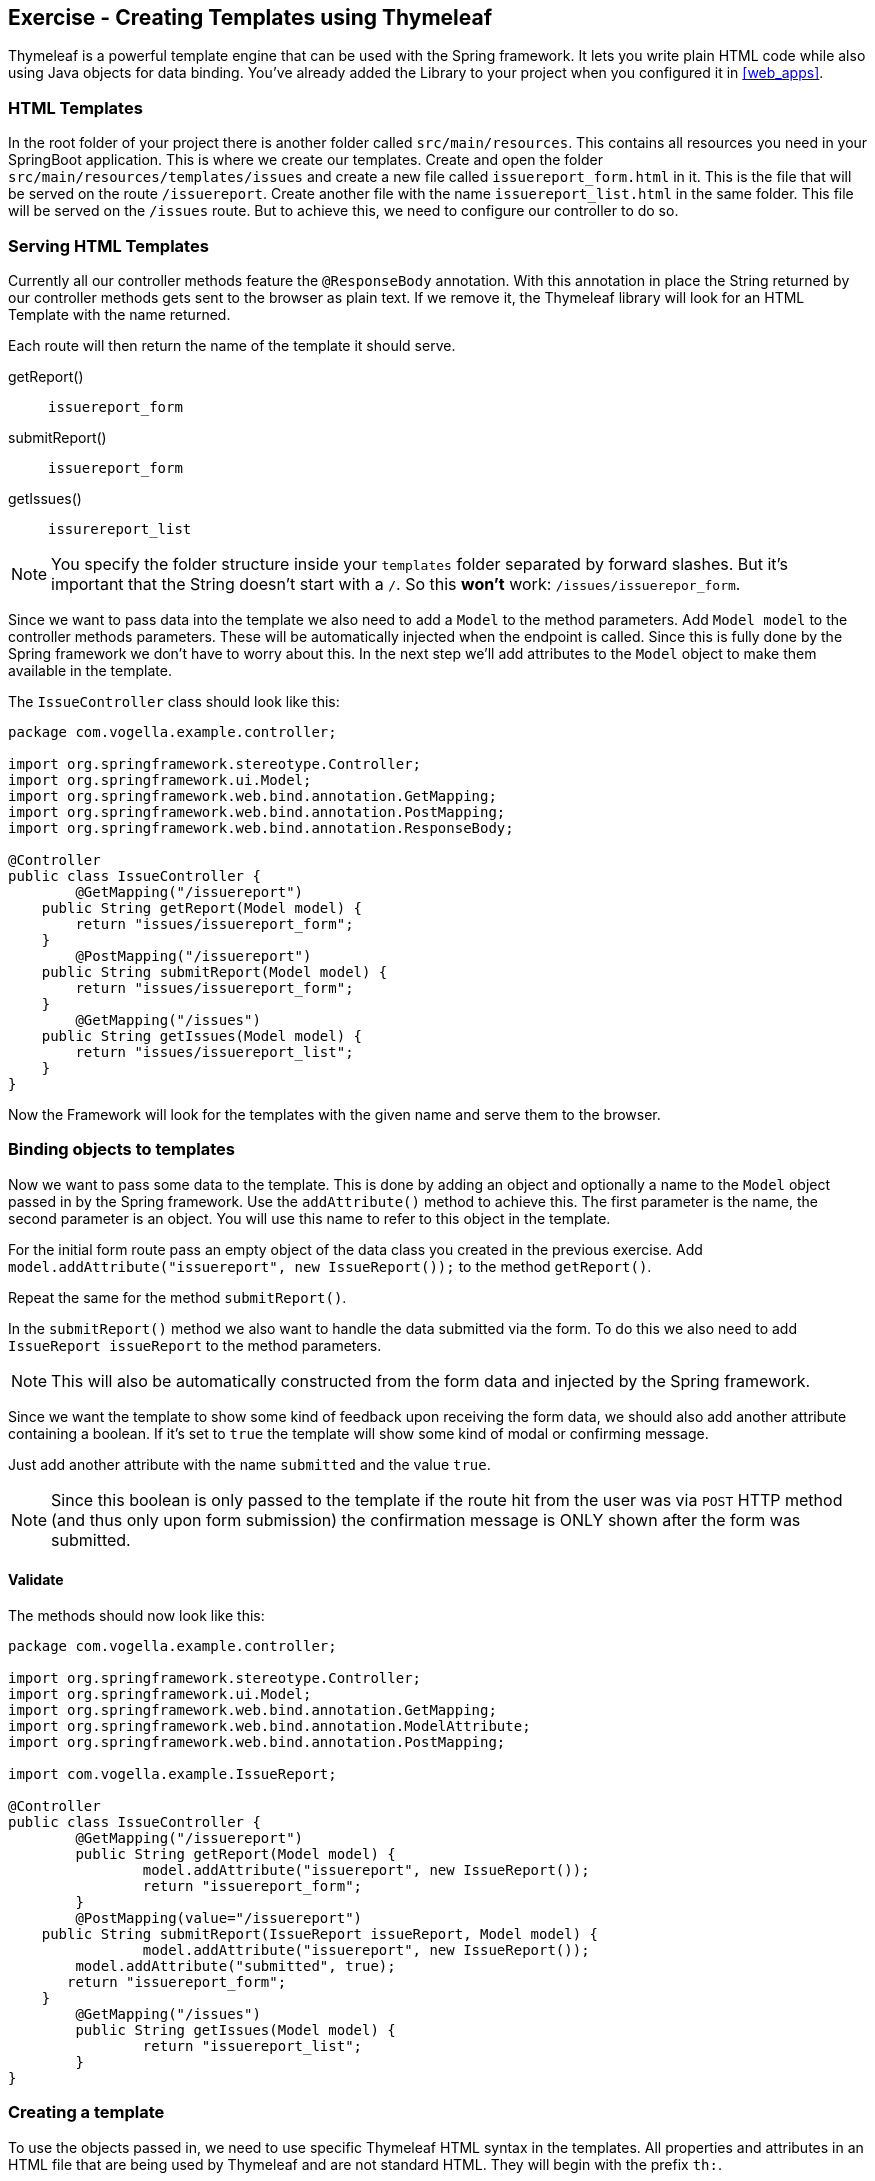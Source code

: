 == Exercise - Creating Templates using Thymeleaf

Thymeleaf is a powerful template engine that can be used with the Spring framework. 
It lets you write plain HTML code while also using Java objects for data binding. 
You've already added the Library to your project when you configured it in <<web_apps>>.

=== HTML Templates

In the root folder of your project there is another folder called `src/main/resources`. 
This contains all resources you need in your SpringBoot application. 
This is where we create our templates. 
Create and open the folder `src/main/resources/templates/issues` and create a new file called `issuereport_form.html` in it. 
This is the file that will be served on the route `/issuereport`. 
Create another file with the name `issuereport_list.html` in the same folder. 
This file will be served on the `/issues` route. 
But to achieve this, we need to configure our controller to do so.

=== Serving HTML Templates

Currently all our controller methods feature the `@ResponseBody` annotation. 
With this annotation in place the String returned by our controller methods gets sent to the browser as plain text. 
If we remove it, the Thymeleaf library will look for an HTML Template with the name returned. 

Each route will then return the name of the template it should serve.

getReport():: `issuereport_form`
submitReport():: `issuereport_form`
getIssues():: `issurereport_list`

NOTE: You specify the folder structure inside your `templates` folder separated by forward slashes. But it's important that the String doesn't start with a `/`. So this *won't* work: `/issues/issuerepor_form`.

Since we want to pass data into the template we also need to add a `Model` to the method parameters. 
Add `Model model` to the controller methods parameters. These will be automatically injected when the endpoint is called.
Since this is fully done by the Spring framework we don't have to worry about this.
In the next step we'll add attributes to the `Model` object to make them available in the template.

The `IssueController` class should look like this:

[source, Java]
----
package com.vogella.example.controller;

import org.springframework.stereotype.Controller;
import org.springframework.ui.Model;
import org.springframework.web.bind.annotation.GetMapping;
import org.springframework.web.bind.annotation.PostMapping;
import org.springframework.web.bind.annotation.ResponseBody;

@Controller
public class IssueController {
	@GetMapping("/issuereport")
    public String getReport(Model model) {
        return "issues/issuereport_form";
    }
	@PostMapping("/issuereport")
    public String submitReport(Model model) {
        return "issues/issuereport_form";
    }
	@GetMapping("/issues")
    public String getIssues(Model model) {
        return "issues/issuereport_list";
    }
}
----

Now the Framework will look for the templates with the given name and serve them to the browser.

=== Binding objects to templates

Now we want to pass some data to the template. 
This is done by adding an object and optionally a name to the `Model` object passed in by the Spring framework. 
Use the `addAttribute()` method to achieve this.
The first parameter is the name, the second parameter is an object. 
You will use this name to refer to this object in the template. 

For the initial form route pass an empty object of the data class you created in the previous exercise. 
Add `model.addAttribute("issuereport", new IssueReport());` to the method `getReport()`.

Repeat the same for the method `submitReport()`. 

In the `submitReport()` method we also want to handle the data submitted via the form. 
To do this we also need to add `IssueReport issueReport` to the method parameters. 

NOTE: This will also be automatically constructed from the form data and injected by the Spring framework. 

Since we want the template to show some kind of feedback upon receiving the form data, we should also add another attribute containing a boolean. 
If it's set to `true` the template will show some kind of modal or confirming message. 

Just add another attribute with the name `submitted` and the value `true`.

NOTE: Since this boolean is only passed to the template if the route hit from the user was via `POST` HTTP method (and thus only upon form submission) the confirmation message is ONLY shown after the form was submitted.

==== Validate
The methods should now look like this:
[source, java]
----
package com.vogella.example.controller;

import org.springframework.stereotype.Controller;
import org.springframework.ui.Model;
import org.springframework.web.bind.annotation.GetMapping;
import org.springframework.web.bind.annotation.ModelAttribute;
import org.springframework.web.bind.annotation.PostMapping;

import com.vogella.example.IssueReport;

@Controller
public class IssueController {
	@GetMapping("/issuereport")
	public String getReport(Model model) {
		model.addAttribute("issuereport", new IssueReport());
		return "issuereport_form";
	}
	@PostMapping(value="/issuereport")
    public String submitReport(IssueReport issueReport, Model model) {
		model.addAttribute("issuereport", new IssueReport());
    	model.addAttribute("submitted", true);
       return "issuereport_form";
    }
	@GetMapping("/issues")
	public String getIssues(Model model) {
		return "issuereport_list";
	}
}

----


=== Creating a template

To use the objects passed in, we need to use specific Thymeleaf HTML syntax in the templates. 
All properties and attributes in an HTML file that are being used by Thymeleaf and are not standard HTML. 
They will begin with the prefix `th:`.

We will start with the following basic HTML document with a form in it. 
Add the following coding to the `issuereport_form.html` file:

[source, HTML]
----
<!DOCTYPE html>
<html xmlns:th="http://www.thymeleaf.org">
<head>
	<title>Vogella Issuereport</title>
	<link rel="stylesheet" href="./style.css" />
	<meta charset="UTF-8" />
</head>
<body>
	<div class="container">
		<form method="post" action="#">
			<h3>Vogella Issuereport</h3>
			<input type="text" placeholder="Email" id="email"/> 
			<input type="text" placeholder="Url where the issue was found on" id="url"/>
			<textarea placeholder="Description of the issue" rows="5" id="description"></textarea>
			
			<label for="private_id">
			   Private?
			   <input type="checkbox" name="private" id="private_id"/>
			</label>
			<label for="updates_id">
			    Keep me posted
			    <input type="checkbox" id="updates_id" name="updates"/>
			</label>
			
			<input type="submit" value="Submit"/> 
		</form>
	
		<div class="result_message">
			<h3>Your report has been submitted.</h3>
			<p>Find all issues <a href="/issues">here</a></p>
		</div>
	</div>
</body>
</html>
----

This does not have any logic or data-binding in it, yet.

NOTE: Without the attribute `xmlns:th="http://www.thymeleaf.org"` in the `<html>` tag, Spring would throw an exception. Because in this case Thymeleaf would not know that this document should be handled as an HTML Template. 

Now the file will be served on the route http://localhost:8080/issuereport[`/issuereport`]. 
If you have the application still running you can navigate to the route or click the link.

=== Data-binding

Now we want to tell Spring that this form should populate the fields of the `IssueReport` object we passed earlier.
This is done by adding `th:object="${issuereport}"` to the `<form>` tag in `issuereport_form.html`:
`<form method="post" th:action="@{/issuereport}" th:object="${issuereport}">`

NOTE: `th:action` is the syntax for adding the action that should happen upon submission of the form.

NOTE: Remember that we set the name of the `IssueReport` object to `issuereport`? We refer to it now by using that name. 
The same can be done with any name and object.

This alone will not tell Spring to auto-populate the fields in the object. 
We need to specify in the `<input>` elements what field this should represent. 
This is done by adding the attribute `th:field="*{}"`.

NOTE: `${}` is the way to refer to objects that were passed to the template, using SpEL. `*{}` is the syntax to refer to fields of the object bound to the form. 

Add the following attributes to the `<input>` and `<textarea>` elements respectively.

`<input type="text" placeholder="Email" id="email" th:field="*{email}"/>`

`<input type="text" placeholder="Url where the issue was found on" id="url" th:field="*{url}"/>`

`<textarea placeholder="Description of the issue" rows="5" id="description" th:field="*{description}"></textarea>`

`<input type="checkbox" name="private" id="private_id" th:field="*{markedAsPrivate}"/>`

`<input type="checkbox" id="updates_id" name="updates" th:field="*{updates}"/>`

We also wanted to show some kind of confirmation modal upon submission. 
A modal for this already exists in the template: `<div class="result_message">`. 
But this should obviously be hidden until the user submits an issue.
This is done via a conditional expression. 
Namely `th:if=""`.

Remember that we passed a boolean with the name `submitted` in the `submitReport()` method? 
We could now use this to determine if we should show the confirmation modal. 

Add `th:if="${submitted}"` to the `<div class="result_message">`. 
The result should look like this: `<div class="result_message" th:if="${submitted}">`

Now the class `result_message` will only be displayed if `submitted` is `true`.

NOTE: The reason for this is that we hardcoded the `submitted` boolean ONLY to the `POST` request mapping.
Thus it will only be added to the template if the `HTTP` method was `POST`. 
So only if the form was submitted.

The `issuereport_form.html` should now look like this:

[source, HTML]
----
<!DOCTYPE html>
<html xmlns:th="http://www.thymeleaf.org">
<head>
	<title>Vogella Issuereport</title>
<link rel="stylesheet" href="./style.css" />
	<meta charset="UTF-8" />
</head>
<body>
	<div class="container">
		<form method="post" action="#" th:object="${issuereport}" th:action="@{/issuereport}">
			<h3>Vogella Issue Report</h3>
			<input type="text" placeholder="Email" id="email" th:field="*{email}"/> 
			<input type="text" placeholder="Url where the issue was found on" id="url" th:field="*{url}" />
			<textarea placeholder="Description of the issue" rows="5" id="description" th:field="*{description}" ></textarea>
			
			<label for="private_id">
			    Private?
			    <input type="checkbox" name="private" id="private_id" th:field="*{markedAsPrivate}" />
			</label>
			
			<label for="updates_id">
			    Keep me posted
			    <input type="checkbox" id="updates_id" name="updates" th:field="*{updates}" />
			</label>
			
			<input type="submit" value="Submit"/> 
		</form>
	
	
		<div class="result_message" th:if="${submitted}">
			<h3>Your report has been submitted.</h3>
			<p>Find all issues <a href="/issues">here</a></p>
		</div>
	</div>
</body>
</html>
----

=== List view 

Now we will create the HTML page for the issue report list. 
Add the following coding to `issuereport_list.html`. 

[source, html]
----
<!DOCTYPE html>
<html xmlns:th="http://www.thymeleaf.org">
<head>
	<title>Vogella Issuereport</title>
	<link rel="stylesheet" href="./style.css" />
	<meta charset="UTF-8" />
</head>
<body>
	<div class="container issue_list">
		<h2>Issues</h2>
		<br />
		<table>
			<tr>
				<th>Url</th>
				<th class="desc">Description</th>
				<th>Done</th>
				<th>Created</th>
			</tr>
			<th:block th:each="issue : ${issues}">
				<tr>
					<td ><a th:href="@{${issue.url}}" th:text="${issue.url}"></a></td>
					<td th:text="${issue.description}">...</td>
					<td><span class="status" th:classappend="${issue.done} ? done : pending"></span></td>
					<td th:text="${issue.created}">...</td>					
				</tr>
			</th:block>
		</table>
	</div>
</body>
</html>
----
  
NOTE: `th:classappend` conditionally adds classes to an element if the expression passed to it is true or false.

NOTE: `th:each="issue : ${issues}` will loop over the issues list.

=== Optional: Stylesheets

If you want to have some styling for the page, this snippet styles it a bit. 
This is optional and does not change the behavior of the application in any way. 
It is already linked to both HTML pages via the `<link rel="stylesheet" href="./style.css" />` element in the `<head>` section.
Create a new file in the `static` folder in `src/main/resources`. 
Name it `style.css` and copy the following snippet into it. 

[source, CSS]
----
*{
	padding: 0;
	margin: 0;
	box-sizing: border-box;
}
body{
	font-family: sans-serif;
}
.container {
	width: 100vw;
	height: 100vh;
	padding: 100px 0;
	text-align: center;	
}
.container form{
	width: 100%;
	height: 100%;
	margin: 0 auto;
	max-width: 350px;
}
.container form input[type="text"], .container form textarea{
	width: 100%;
	padding: 10px;
	border-radius: 3px;
	border: 1px solid #b8b8b8;
	font-family: inherit;
	margin-bottom: 20px;
}
.container h3{
	margin-bottom: 20px;
}
.container form input[type="submit"]{
	max-width: 250px;
	margin: auto;
	display: block;
	width: 55%;
	padding: 10px;
	background: darkorange;
	border: 1px solid #b8b8b8;
	border-radius: 3px;
	margin-top: 20px;
	cursor: pointer;
}
.issue_list table{
	text-align: left;
	border-collapse: collapse;
	border: 1px #b8b8b8 solid;
	margin: auto;
}
.issue_list .desc{
	min-width: 500px;
}
.issue_list td, .issue_list th{
	border-bottom: 1px #b8b8b8 solid;
	border-top: 1px #b8b8b8 solid;
	padding: 5px;
}
.issue_list tr{
	height: 35px;
	transition: background .25s;
	
}
.issue_list tr:hover{
	background: #eee;
}
.issue_list .status.done:after{
	content: '✓';
}
----


=== Validate

Reload the page on the `http://localhost:8080/issuereport`. 
The styling should have been applied.
Enter some values in the fields and press submit. 
Now the `result_message` `<div>` will also be shown.

image::spring_boot_project_submission_modal.png[Spring Boot Project Submission Modal] 

The route `/issues` will show an empty list. This is because we have nothing added there yet.


